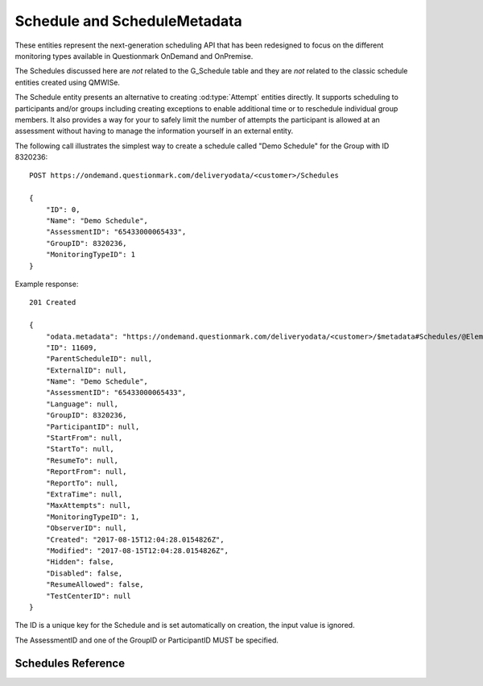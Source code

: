 Schedule and ScheduleMetadata
-----------------------------

..  od:service::    deliveryodata

These entities represent the next-generation scheduling API that has
been redesigned to focus on the different monitoring types available in
Questionmark OnDemand and OnPremise.

The Schedules discussed here are *not* related to the G_Schedule table
and they are *not* related to the classic schedule entities created
using QMWISe.

The Schedule entity presents an alternative to creating
:od:type:`Attempt` entities directly.  It supports scheduling to
participants and/or groups including creating exceptions to enable
additional time or to reschedule individual group members.  It also
provides a way for your to safely limit the number of attempts the
participant is allowed at an assessment without having to manage the
information yourself in an external entity.


The following call illustrates the simplest way to create a schedule
called "Demo Schedule" for the Group with ID 8320236::

    POST https://ondemand.questionmark.com/deliveryodata/<customer>/Schedules

    {
        "ID": 0,
        "Name": "Demo Schedule",
        "AssessmentID": "65433000065433",
        "GroupID": 8320236,
        "MonitoringTypeID": 1
    }

Example response::

    201 Created
    
    {
        "odata.metadata": "https://ondemand.questionmark.com/deliveryodata/<customer>/$metadata#Schedules/@Element",
        "ID": 11609,
        "ParentScheduleID": null,
        "ExternalID": null,
        "Name": "Demo Schedule",
        "AssessmentID": "65433000065433",
        "Language": null,
        "GroupID": 8320236,
        "ParticipantID": null,
        "StartFrom": null,
        "StartTo": null,
        "ResumeTo": null,
        "ReportFrom": null,
        "ReportTo": null,
        "ExtraTime": null,
        "MaxAttempts": null,
        "MonitoringTypeID": 1,
        "ObserverID": null,
        "Created": "2017-08-15T12:04:28.0154826Z",
        "Modified": "2017-08-15T12:04:28.0154826Z",
        "Hidden": false,
        "Disabled": false,
        "ResumeAllowed": false,
        "TestCenterID": null
    }

The ID is a unique key for the Schedule and is set automatically on
creation, the input value is ignored.

The AssessmentID and one of the GroupID or ParticipantID MUST be
specified.



Schedules Reference
~~~~~~~~~~~~~~~~~~~

..  od:feed::   Schedules Schedule

    :method GET: for reading schedules
    :method PATCH: for updating writable properties of a schedule
    :filter ID: primary key
    :filter ParticipantID: the associated participant
    :filter GroupID: the associated group
    :filter StartFrom: the schedule start time
    :filter StartTo: the schedule end time
    :filter MonitoringTypeID: the associated monitoring type
    :filter TestCenterID: the associated test center    

    $orderby is *not* supported.


..  od:feed::   ScheduleMetadata ScheduleMetadata

    :method GET: reading schedule metadata key-value pairs
    :method POST: creating schedule metadata key-value pairs


..  od:type::   Schedule

    .. versionadded::   2017.07

    ..  od:prop::   ID  Edm.Int32
        :key:
        :notnull:

        A unique integer key for this schedule.
        
    ..  od:prop::   ParentScheduleID    Edm.Int32
    
        The ID to the optional parent schedule.  A schedule may have a
        parent if it is for a specific participant
        (:od:prop:`ParticipantID` is not null) *and* the parent is a
        group schedule *without* a ParticipantID).  Essentially, a child
        schedule is an exception for a specific candidate to a general
        schedule set out in the parent. You can think of these as being
        similar to the way calendar tools deal with recurring meetings
        and exceptions only, in this case, the 'recurrence' refers to
        one scheduling applying to multiple participants and the
        exception with the schedule for a specific participant.

    ..  od:prop::   ExternalID    Edm.String

        An external identifier for the schedule.  This value is intended
        to be used by external scheduling modules that contain their own
        business rules.  Such a module may set this property on creation
        and then use it later to locate information in its own database
        that relates to this schedule.
        
    ..  od:prop::   Name    Edm.String

        A human-readable name for this schedule.
        
    ..  od:prop::   AssessmentID    Edm.Int64
        :notnull:

        The assessment that is being scheduled.  This is required and
        cannot be changed using PATCH.
            
    ..  od:prop::   Language    Edm.String

        The language of the assessment that is being scheduled.  In
        cases where the assessment may be available in multiple
        languages this allows a schedule to be for a specific language
        version.
        
    ..  od:prop::   GroupID    Edm.Int32

        The (optional) group associated with this schedule.  The group
        information is copied to the result when the participants takes
        an attempt based on the schedule and so is then available for
        filtering results.  Groups are also used to control permissions
        and are used to determine which schedules are returned by the
        related actions.

    ..  od:prop::   ParticipantID    Edm.Int32

        The ID of the participant that this schedule is for.  This is
        optional though one of GroupID and/or ParticipantID *MUST* be
        present.  (In future, this constraint may be relaxed to enable
        assessments to be scheduled to all users.)
        
    ..  od:prop::   Disabled    Edm.Boolean
        :notnull:

        Set to True to disable this schedule.  The participant will not
        be able to start or resume the assessment even if the time is
        within the Start/Resume windows.

    ..  od:prop::   StartFrom    Edm.DateTime

        The UTC time that constrains when this schedule may be started
        by the participant.  If null there is not restriction and the
        participant may start the assessment now (subject to StartTo).

    ..  od:prop::   StartTo    Edm.DateTime

        The UTC time that constrains the latest time this schedule may
        be started by participant.  If null there is no restriction and
        the participant may start the assessment at any time in the
        future subject to StartFrom.
        
    ..  od:prop::   ResumeAllowed    Edm.Boolean
        :notnull:

        .. versionadded::   2017.11

        Set to True to enable failed attempts to be resumed using this
        schedule.  If False then the ResumeTo time is ignored.
        
    ..  od:prop::   ResumeTo    Edm.DateTime

        The UTC time that constrains when this schedule may be resumed
        by the participant.  If null there is not restriction and the
        participant may resume a partially completed assessment at any
        time.
        
    ..  od:prop::   ReportFrom    Edm.DateTime

        The UTC time that constrains when a coaching report may
        be viewed by the participant.

    ..  od:prop::   ReportTo    Edm.DateTime

        The UTC time that constrains when a coaching report may
        be viewed by the participant.

    ..  od:prop::   ReportTemplateName  Edm.String

        The name of the coaching report template to use when reporting
        on results created through this schedule.  This value is
        optional, if null then the default template is used (defined in
        system settings through the user interface).

        .. versionadded::   2021.05

    ..  od:prop::   ReportedResult  Edm.String

        An enumerated value that indicates which Attempt will be
        reported on where multiple attempts exist for the same
        participant.  The allowed values are "First", "Last", "Best",
        "Worst".  If unspecified then the Last result (the most recent)
        is used by default.
        
        .. versionadded::   2021.05

    ..  od:action:: GetReportedResult Result
        :input: ParticipantID Edm.Int32
        
        This action, given a participant ID, evaluates the rule set in
        :od:prop:`ReportedResult` and returns a single :od:type:`Result`
        entity representing the result that should be reported for that
        participant.  If no result is available, status 404 is returned.
        
        .. versionadded::   2021.05

        ..  warning::   in versions prior to 2021.08 this action's
                        return type may appear incorrectly bound to a
                        Collection in the service metadata.  The return
                        type is actually a single entity.


    ..  od:prop::   ExtraTime    Edm.Int32

        The number of minutes of extra time that should be allocated to
        participants launching an assessment from this schedule. This
        time may be negative to reduce the assessment time limit.
        
    ..  od:prop::   MaxAttempts    Edm.Int32

        The maximum number of attempts the participant is allowed at the
        assessment.

    ..  od:prop::   MonitoringTypeID    Edm.Int32
        :notnull:

        The type of monitoring that will be used during the assessment.
        If this value is null then no monitoring will be performed.
        
    ..  od:prop::   ObserverInitiated    Edm.Boolean
        :notnull:

        Whether or not this Schedule is for an observational assessment.
        An observational assessment is hidden from the Participant as it
        must be initiated by an observer (an Administrator).  Defaults
        to false.
        
    ..  od:prop::   ObserverID    Edm.Int32

        The ID of an Administrator (observer) who will take the test on
        behalf of the participant.  (Reserved for future use.)
        
    ..  od:prop::   Created    Edm.DateTime
        :notnull:

        The UTC time the Schedule was created.

    ..  od:prop::   CreatedBy   Edm.String

        The Name of the Administrator that created the schedule.

    ..  od:prop::   Modified    Edm.DateTime
        :notnull:

        The UTC time the Schedule was last modified.
        
    ..  od:prop::   ModifiedBy   Edm.String

        The Name of the Administrator that last modified the schedule.

    ..  od:prop::   Hidden    Edm.Boolean
        :notnull:

        Whether or not this Schedule should be hidden from the
        participant. A hidden schedule may still be initiated through
        the API but it won't show up in the participants *My
        Assessments* page.

    ..  od:prop::   TestCenterID    Edm.Int32

        .. versionadded::   2017.11

        The ID of a TestCenter where participants must be located in
        order to take this test.  It is assumed that this test will be
        proctored and that access to launch the test will be controlled
        by the proctor.
        
    ..  od:prop::   RulesOfConductID  Edm.Int32

        The ID of an associated :od:type:`RulesOfConduct` entity.  See
        :od:prop:`Schedule.RulesOfConduct` for more information.

        .. versionadded::   2021.08

    ..  od:prop::   Assessment  Assessment
    
        A navigation property to the Assessment.
        
    ..  od:prop::   Participant  Participant
    
        A navigation property to the optional Participant.

    ..  od:prop::   Group  Group
    
        A navigation property to the optional Group.
        
    ..  od:prop::   ParentSchedule  Schedule
    
        A navigation property to the (optional) parent schedule.
        
    ..  od:prop::   ExceptionSchedules  Schedule
        :collection:

        A navigation property from a parent schedule to all the
        exceptions to this schedule.
            
        A navigation property to the (optional) parent schedule.
        
    ..  od:prop::   MonitoringType  MonitoringType
    
        A navigation property to the (optional) monitoring type.
        
    ..  od:prop::   RulesOfConduct  RulesOfConduct
        
        Navigation property to an optional :od:type:`RulesOfConduct`
        entity associated with this schedule.  If present, the
        associated rules of conduct are used instead of the default
        rules associated with the :od:type:`Assessment` or
        :od:type:`MonitoringType` used.

        .. versionadded::   2021.08

    ..  od:prop::   TestCenter  TestCenter
    
        .. versionadded::   2017.11

        A navigation property to the optional TestCenter.

    ..  od:prop::   Observer  Administrator
    
        A navigation property to the optional Observer.

    ..  od:prop::   ScheduleMetadata  ScheduleMetadata
        :collection:
    
        A navigation property to the schedule metadata.

    ..  od:prop::   Attempts  Attempt
        :collection:
    
        A navigation property to all the attempts that have been
        initiated for this Schedule.
            
    ..  od:action:: InvokeAction Edm.String
        :input: Action Edm.String, ParticipantID Edm.Int32, ObserverID Edm.Int32, AttemptMetadata Collection(AttemptMetadataKeyValue)
        
        Invokes the specified action for a given participant.  The
        Action string is a text string for an action as previously
        returned by a *recent* call to ActionableSchedule or similar.

        The ParticipantID is the ID of the participant that is scheduled
        for the assessment and the (optional) ObserverID is the observer
        that will be observing the assessment (observational schedules
        only).
        
        For example::
        
            POST /deliveryodata/<customer-id>/Schedule(654321)/InvokeAction
            
            {
                "Action": "start",
                "ParticipantID": 123456
            }

        The optional AttemptMetadata collection allows the caller to set
        some launch-specific metadata that will be saved with the
        associated Attempt.  For example, a lab-management system
        integrating through this API may want to provide a key/value to
        record which PC within the lab was used to start/resume the
        test.  This can be done by providing a parameter like the
        following::

                "AttemptMetadata": [
                    {
                        "Key": "Device",
                        "Value: "LABA-PC34"
                    }
                ]
                
        The return result is a URL (string) that is suitable for sending
        to the participant's browser (or the observer's browser) to
        initiate the specified action.

    ..  od:action:: CanReview Edm.Boolean
        
        When called for a Schedule returns True if a ReviewUrl is
        available.  The purpose of this action is to enable the caller
        to quickly determine if the schedule can be reviewed without
        actually obtaining the review URL (see
        :od:action:`GetReviewUrl`) which is a slower operation.

    ..  od:action:: GetReviewUrl Edm.String

        If a schedule uses a monitoring type that generates some type of
        report concerning the conduct of the assessment then this action
        will return a URL that can be provided to the user's browser to
        redirect them to view that report.  For example, if the
        monitoring type uses Proctoring Record and Review then the
        review URL will launch a tool that allows the user to review the
        recordings of the participants' attempts.
        
    ..  od:action:: ActionableSchedules ActionableSchedule
        :collection:
        
        Reserved for future use.
        

..  od:type::   ActionableSchedule

    .. versionadded::   2017.08
    
    An actionable schedule is a list of actions that are currently
    relevant to a specific schedule *for a specific participant*.  Given
    that schedules specify time windows during which certain actions,
    such as starting or resuming the test, can take place the list of
    actions will vary from time to time and should not be cached for any
    length of time.  For example, a list of actions might be obtained
    while creating a web page showing a list of current schedules to a
    participant.

    ..  od:prop::    ScheduleID  Edm.Int32
        :notnull:
        
        The ID of the schedule these possible actions relate to
    
    ..  od:prop::    Name        Edm.String
        
        The human-readable name of this schedule.  This is repeated here
        to reduce the need to retrieve each schedule in full.

    ..  od:prop::    ParticipantID  Edm.Int32
        :notnull:
        
        All actionable schedules relate to a specific Participant.

    ..  od:prop::    ParticipantName    Edm.String
        
        The Participant's name.

    ..  od:prop::    Hidden   Edm.Boolean
        :notnull:
        
        Whether or not the schedule is hidden from the participant in
        the Questionmark portal.

    ..  od:prop::    AttemptsRemaining  Edm.Int32
        
        The number of attempts remaining on the schedule.

    ..  od:prop::    Actions     Edm.String
        :collection:
        
        A collection of symbolic strings representing allowable actions.
        For example "start" and "resume".  These strings are not
        intended to be used directly in the user interface but as keys
        for future calls to :od:action:`Schedule.InvokeAction`.


..  od:type::   ScheduleMetadata

    .. versionadded::   2017.07
    
    ScheduleMetadata entities store key-value pairs associated with a
    schedule.  They can store any arbitrary additional data but the
    intention is to support tagging of the data for reporting purposes.

    ScheduleMetadata is copied to the AttemptMetadata when the API is
    used to *automatically* create an associated Attempt using one of
    the launch actions.  A number of dynamic values are supported to
    enable a restricted set of fields to be copied from the Participant,
    TestCenter or Administrator (as an observer) entities into the
    AttemptMetadata to enable reporting based on arbitrary demographics.
    
    For example, a ScheduleMetadata field with *Key* "Country" and
    *Value* "%Participant.Primary_Country%" will cause the Participant's
    primary country to be looked up in the Participant record and copied
    to the AttemptMetadata with key "Country" on assessment launch.  If
    the participant's Primary_Country field was set to "US" then the
    AttemptMetadata would contain Key="Country", Value="US". 
    
    ..  od:prop::   ID  Edm.Int32
        :key:
        :notnull:

        Unique ID of this metadata record.

    ..  od:prop::   ScheduleID  Edm.Int32
        :notnull:

        ID of the associated Schedule, see :od:prop:`Schedule` for a more
        convenient navigation property.

    ..  od:prop::   Key  Edm.String
        :notnull:

        The name of the metadata field.  Any unicode string is allowed
        up to a maximum length of 200 unicode characters.
        
    ..  od:prop::   Value  Edm.String
        :notnull:

        The value of the metadata field.  The value may be any unicode
        string and is limited to 4000 unicode characters to accommodate
        values such as URNs or other URIs used to identify terms in an
        externally defined metadata schema.
        
    ..  od:prop::   Schedule  Schedule
        :notnull:
        
        A navigation property to the associated Schedule.

